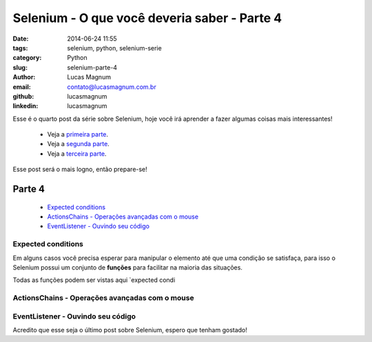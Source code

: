 Selenium - O que você deveria saber - Parte 4
#############################################

:date: 2014-06-24 11:55
:tags: selenium, python, selenium-serie
:category: Python
:slug: selenium-parte-4
:author: Lucas Magnum
:email:  contato@lucasmagnum.com.br
:github: lucasmagnum
:linkedin: lucasmagnum


Esse é o quarto post da série sobre Selenium, hoje você irá aprender a fazer algumas coisas mais interessantes!

    - Veja a `primeira parte <http://pythonclub.com.br/selenium-parte-1.html>`_.
    - Veja a `segunda parte <http://pythonclub.com.br/selenium-parte-2.html>`_.
    - Veja a `terceira parte <http://pythonclub.com.br/selenium-parte-3.html>`_.


Esse post será o mais logno, então prepare-se!


Parte 4
--------
    - `Expected conditions`_
    - `ActionsChains - Operações avançadas com o mouse`_
    - `EventListener - Ouvindo seu código`_

====================
Expected conditions
====================

Em alguns casos você precisa esperar para manipular o elemento até que uma condição se satisfaça, para isso o Selenium possui um conjunto de **funções** para facilitar na maioria das situações.

Todas as funções podem ser vistas aqui `expected condi




===============================================
ActionsChains - Operações avançadas com o mouse
===============================================

===================================
EventListener - Ouvindo seu código
===================================

Acredito que esse seja o último post sobre Selenium, espero que tenham gostado!
